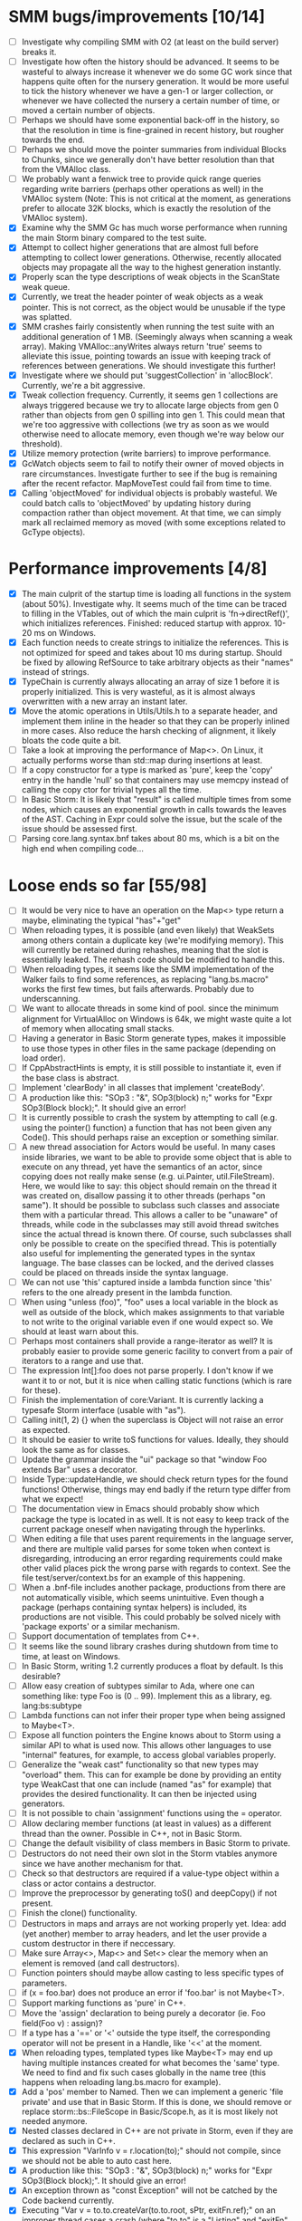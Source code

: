 * SMM bugs/improvements [10/14]
  - [ ] Investigate why compiling SMM with O2 (at least on the build server) breaks it.
  - [ ] Investigate how often the history should be advanced. It seems to be wasteful to always increase it
    whenever we do some GC work since that happens quite often for the nursery generation. It would be more
    useful to tick the history whenever we have a gen-1 or larger collection, or whenever we have collected
    the nursery a certain number of time, or moved a certain number of objects.
  - [ ] Perhaps we should have some exponential back-off in the history, so that the resolution in time
    is fine-grained in recent history, but rougher towards the end.
  - [ ] Perhaps we should move the pointer summaries from individual Blocks to Chunks, since we generally
    don't have better resolution than that from the VMAlloc class.
  - [ ] We probably want a fenwick tree to provide quick range queries regarding write barriers (perhaps
    other operations as well) in the VMAlloc system (Note: This is not critical at the moment, as generations
    prefer to allocate 32K blocks, which is exactly the resolution of the VMAlloc system).
  - [X] Examine why the SMM Gc has much worse performance when running the main Storm binary compared
    to the test suite.
  - [X] Attempt to collect higher generations that are almost full before attempting to collect lower
    generations. Otherwise, recently allocated objects may propagate all the way to the highest generation
    instantly.
  - [X] Properly scan the type descriptions of weak objects in the ScanState weak queue.
  - [X] Currently, we treat the header pointer of weak objects as a weak pointer. This is not correct,
    as the object would be unusable if the type was splatted.
  - [X] SMM crashes fairly consistently when running the test suite with an additional generation of 1 MB.
    (Seemingly always when scanning a weak array). Making VMAlloc::anyWrites always return 'true' seems to
    alleviate this issue, pointing towards an issue with keeping track of references between generations.
    We should investigate this further!
  - [X] Investigate where we should put 'suggestCollection' in 'allocBlock'. Currently, we're a bit aggressive.
  - [X] Tweak collection frequency. Currently, it seems gen 1 collections are always triggered because
    we try to allocate large objects from gen 0 rather than objects from gen 0 spilling into gen 1. This
    could mean that we're too aggressive with collections (we try as soon as we would otherwise need
    to allocate memory, even though we're way below our threshold).
  - [X] Utilize memory protection (write barriers) to improve performance.
  - [X] GcWatch objects seem to fail to notify their owner of moved objects in rare circumstances. Investigate
    further to see if the bug is remaining after the recent refactor. MapMoveTest could fail from time to time.
  - [X] Calling 'objectMoved' for individual objects is probably wasteful. We could batch calls to 'objectMoved'
    by updating history during compaction rather than object movement. At that time, we can simply mark all
    reclaimed memory as moved (with some exceptions related to GcType objects).

* Performance improvements [4/8]
  - [X] The main culprit of the startup time is loading all functions in the system (about 50%). Investigate why.
    It seems much of the time can be traced to filling in the VTables, out of which the main culprit is
    'fn->directRef()', which initializes references.
    Finished: reduced startup with approx. 10-20 ms on Windows.
  - [X] Each function needs to create strings to initialize the references. This is not optimized for speed
    and takes about 10 ms during startup. Should be fixed by allowing RefSource to take arbitrary objects
    as their "names" instead of strings.
  - [X] TypeChain is currently always allocating an array of size 1 before it is properly initialized. This is very
    wasteful, as it is almost always overwritten with a new array an instant later.
  - [X] Move the atomic operations in Utils/Utils.h to a separate header, and implement them inline in the
    header so that they can be properly inlined in more cases. Also reduce the harsh checking of alignment,
    it likely bloats the code quite a bit.
  - [ ] Take a look at improving the performance of Map<>. On Linux, it actually performs worse than std::map
    during insertions at least.
  - [ ] If a copy constructor for a type is marked as 'pure', keep the 'copy' entry in the handle 'null' so that
    containers may use memcpy instead of calling the copy ctor for trivial types all the time.
  - [ ] In Basic Storm: It is likely that "result" is called multiple times from some nodes, which causes an
    exponential growth in calls towards the leaves of the AST. Caching in Expr could solve the issue,
    but the scale of the issue should be assessed first.
  - [ ] Parsing core.lang.syntax.bnf takes about 80 ms, which is a bit on the high end when compiling code...

* Loose ends so far [55/98]
  - [ ] It would be very nice to have an operation on the Map<> type return a maybe, eliminating the typical "has"+"get"
  - [ ] When reloading types, it is possible (and even likely) that WeakSets among others contain a duplicate
    key (we're modifying memory). This will currently be retained during rehashes, meaning that the slot is 
    essentially leaked. The rehash code should be modified to handle this.
  - [ ] When reloading types, it seems like the SMM implementation of the Walker fails to find some references,
    as replacing "lang.bs.macro" works the first few times, but fails afterwards. Probably due to underscanning.
  - [ ] We want to allocate threads in some kind of pool. since the minimum alignment for VirtualAlloc on Windows
    is 64k, we might waste quite a lot of memory when allocating small stacks.
  - [ ] Having a generator in Basic Storm generate types, makes it impossible to use those types in other files
    in the same package (depending on load order).
  - [ ] If CppAbstractHints is empty, it is still possible to instantiate it, even if the base class is abstract.
  - [ ] Implement 'clearBody' in all classes that implement 'createBody'.
  - [ ] A production like this: "SOp3 : "&", SOp3(block) n;" works for "Expr SOp3(Block block);". It should give an error!
  - [ ] It is currently possible to crash the system by attempting to call (e.g. using the pointer() function)
    a function that has not been given any Code(). This should perhaps raise an exception or something similar.
  - [ ] A new thread association for Actors would be useful. In many cases inside libraries, we want to be
    able to provide some object that is able to execute on any thread, yet have the semantics of an actor,
    since copying does not really make sense (e.g. ui.Painter, util.FileStream). Here, we would like to say:
    this object should remain on the thread it was created on, disallow passing it to other threads (perhaps
    "on same"). It should be possible to subclass such classes and associate them with a particular thread.
    This allows a caller to be "unaware" of threads, while code in the subclasses may still avoid thread
    switches since the actual thread is known there. Of course, such subclasses shall only be possible to
    create on the specified thread. This is potentially also useful for implementing the generated types
    in the syntax language. The base classes can be locked, and the derived classes could be placed
    on threads inside the syntax language.
  - [ ] We can not use 'this' captured inside a lambda function since 'this' refers to the one already present
    in the lambda function.
  - [ ] When using "unless (foo)", "foo" uses a local variable in the block as well as outside of the block,
    which makes assignments to that variable to not write to the original variable even if one would expect so.
    We should at least warn about this.
  - [ ] Perhaps most containers shall provide a range-iterator as well? It is probably easier to provide
    some generic facility to convert from a pair of iterators to a range and use that.
  - [ ] The expression Int[]:foo does not parse properly. I don't know if we want it to or not, but it is
    nice when calling static functions (which is rare for these).
  - [ ] Finish the implementation of core:Variant. It is currently lacking a typesafe Storm interface (usable with "as").
  - [ ] Calling init(1, 2) {} when the superclass is Object will not raise an error as expected.
  - [ ] It should be easier to write toS functions for values. Ideally, they should look the same as for classes.
  - [ ] Update the grammar inside the "ui" package so that "window Foo extends Bar" uses a decorator.
  - [ ] Inside Type::updateHandle, we should check return types for the found functions! Otherwise, things
    may end badly if the return type differ from what we expect!
  - [ ] The documentation view in Emacs should probably show which package the type is located in as well.
    It is not easy to keep track of the current package oneself when navigating through the hyperlinks.
  - [ ] When editing a file that uses parent requirements in the language server, and there are multiple
    valid parses for some token when context is disregarding, introducing an error regarding requirements
    could make other valid places pick the wrong parse with regards to context. See the file
    test/server/context.bs for an example of this happening.
  - [ ] When a .bnf-file includes another package, productions from there are not automatically visible,
    which seems unintuitive. Even though a package (perhaps containing syntax helpers) is included, its
    productions are not visible. This could probably be solved nicely with 'package exports' or a similar
    mechanism.
  - [ ] Support documentation of templates from C++.
  - [ ] It seems like the sound library crashes during shutdown from time to time, at least on Windows.
  - [ ] In Basic Storm, writing 1.2 currently produces a float by default. Is this desirable?
  - [ ] Allow easy creation of subtypes similar to Ada, where one can something like: type Foo is (0 .. 99).
    Implement this as a library, eg. lang:bs:subtype
  - [ ] Lambda functions can not infer their proper type when being assigned to Maybe<T>.
  - [ ] Expose all function pointers the Engine knows about to Storm using a similar API to what is used now.
    This allows other languages to use "internal" features, for example, to access global variables properly.
  - [ ] Generalize the "weak cast" functionality so that new types may "overload" them. This can for example
    be done by providing an entity type WeakCast that one can include (named "as" for example) that provides
    the desired functionality. It can then be injected using generators.
  - [ ] It is not possible to chain 'assignment' functions using the = operator.
  - [ ] Allow declaring member functions (at least in values) as a different thread than the owner. Possible
    in C++, not in Basic Storm.
  - [ ] Change the default visibility of class members in Basic Storm to private.
  - [ ] Destructors do not need their own slot in the Storm vtables anymore since we have another mechanism for that.
  - [ ] Check so that destructors are required if a value-type object within a class or actor
    contains a destructor.
  - [ ] Improve the preprocessor by generating toS() and deepCopy() if not present.
  - [ ] Finish the clone() functionality.
  - [ ] Destructors in maps and arrays are not working properly yet. Idea: add (yet another) member
    to array headers, and let the user provide a custom destructor in there if neccessary.
  - [ ] Make sure Array<>, Map<> and Set<> clear the memory when an element is removed (and call destructors).
  - [ ] Function pointers should maybe allow casting to less specific types of parameters.
  - [ ] if (x = foo.bar) does not produce an error if 'foo.bar' is not Maybe<T>.
  - [ ] Support marking functions as 'pure' in C++.
  - [ ] Move the 'assign' declaration to being purely a decorator (ie. Foo field(Foo v) : assign)?
  - [ ] If a type has a '==' or '<' outside the type itself, the corresponding operator will not be present in
    a Handle, like '<<' at the moment.
  - [X] When reloading types, templated types like Maybe<T> may end up having multiple instances created for what
    becomes the 'same' type. We need to find and fix such cases globally in the name tree (this happens when reloading
    lang.bs.macro for example).
  - [X] Add a 'pos' member to Named. Then we can implement a generic 'file private' and use that in Basic Storm.
    If this is done, we should remove or replace storm::bs::FileScope in Basic/Scope.h, as it is most likely not
    needed anymore.
  - [X] Nested classes declared in C++ are not private in Storm, even if they are declared as such in C++.
  - [X] This expression "VarInfo v = r.location(to);" should not compile, since we should not be able to auto cast here.
  - [X] A production like this: "SOp3 : "&", SOp3(block) n;" works for "Expr SOp3(Block block);". It should give an error!
  - [X] An exception thrown as "const Exception" will not be catched by the Code backend currently.
  - [X] Executing "Var v = to.to.createVar(to.to.root, sPtr, exitFn.ref);" on an improper thread cases
    a crash (where "to.to" is a "Listing" and "exitFn" is a "Function").
  - [X] Sometimes when reloading a large presentation quite a few times, Storm runs out of memory, failing
    to spawn new UThreads for handling UI events. The error message tells that around 30000 threads are alive
    at the point of failure, hinting at a resource leak somewhere. An utility that outputs stack traces for
    all UThreads would be very useful in finding this bug!
  - [X] The scope for lambda functions is not correct. A lambda function inside a class should be able to
    access a private member in that class. That is currently not the case.
  - [X] Support two-stage initialization. First a call to 'super' or similarly, after which 'this' is accessible
    as the parent class, then a call to 'init {}' which initializes the rest of the object. Slightly tricky
    to implement wrt the 'as' operator.
  - [X] The for loop does not work for WeakSet<>.
  - [X] It would be nice to rework the semantics of Value::isValue to also return "true" for primitive types. 
    It is easier to think of it that way in many cases.
  - [X] Finish integrating the Double class in the system. Basic Storm should be able to instantiate them from
    literals. Str and StrBuf should be able to parse and stringify them, and conversions between built-in
    types should be implemented. Finally, the implementation needs to be tested.
  - [X] We don't properly unescape \" in string literals in Basic Storm.
  - [X] The expression -1 can not be automatically casted to a float since the - operator is used rather than
    interpreting the entire thing as a numeric literal.
  - [X] Asking for a random access stream from an IStream should produce a LazyIStream if nothing better
    is available. However, this is not yet implemented!
  - [X] The Ui library crashes during shutdown under heavy rendering load.
  - [X] The core does not check the return type of overloaded functions, which leads to strange behaviours from time to time...
  - [X] We probably want to allow creating documentation for an entire package. Possibly by creating
    a file called 'doc.txt' or similar inside the appropriate folder.
  - [X] Gradients in the UI library should prehaps have a fixed origin, so that we can draw things
    in multiple passes with the same gradient without issues... It seems like all graphic API:s are
    designed this way, perhaps for a good reason.
  - [X] There seems to be a small issues with expressions like ~10 | 5
  - [X] Support marking functions as 'pure' in Storm.
  - [X] Missing bitwise operators and hexadecimal numbers.
  - [X] Add documentation for the built-in types (such as core.Int).
  - [X] Improve the preprocessor by automatically adding copy constructors and assignment operators
    where neccessary.
  - [X] Global variables should perhaps be initialized lazily. Otherwise, initialization expressions may fail
    to compile properly if they refer to functions in the same compilation unit.
  - [X] Allow creating variables from the REPL. We could use global variables inside the ReplSandbox object for this.
  - [X] Function pointers should perhaps be able to infer the parameter types from context if possible, just like lambdas.
  - [X] Allow initializers for global variables.
  - [X] Automatically mark non-virtual functions in C++ as 'final' in storm, since VTables will not work anyway.
  - [X] The scope of the type lookup for parameters in Basic Storm is wrong (with respect to visibility).
  - [X] BSFunction and BSCtor should release their syntax tree after they are compiled.
  - [X] Show 'known subclasses' inside the documentation in Emacs?
  - [X] Storm crashes when running the test suite when compiling with newer GCC (8.0 or 8.1 and newer).
  - [X] Unary negation is not implemented in Basic Storm (and possibly not in the built-in types).
  - [X] Allow nesting class declarations in Basic Storm.
  - [X] Accessing member variables do not respect the thread associated with the type like functions do.
    Therefore, it is possible to break the threading model by using raw variable accesses!
  - [X] In Basic Storm, taking a function pointer of a private function does not work.
  - [X] Make a generic toS() for Storm which uses operator << (if present) for values.
  - [X] In Basic Storm, expressions like '2 - 1.0' fail to compile since Float is not searched for
    candidates. This could be solved by moving the operators out of the number classes or improve
    overload resolution in this case.
  - [X] Implement 'private' for non-members in Basic Storm.
  - [X] When creating an Arena using code:arena(), the vtable dispatch for 'transform' is not correct. The
    base class is called directly (no lookup) even though there are implementations in the derived classes.
  - [X] Stack traces for Windows (32-bit) do not always contain names of Storm functions. Only functions
    that require exception handling are currently shown.
  - [X] Examine if the special case in the stack scanning actually works. The one time I've seen
    it, everything crashed shortly afterwards, but that could have been something else.
    Note: The crash was due to newly created UThreads being visible to the GC before they
    were completely initialized, resulting in the GC trying to scan the address 0 or being
    very confused with multiple main stacks.
  - [X] Check all synchronization primitives used on Linux. It seems that the BSThread test crashes
    sometimes when the GC decides it needs to perform garbage collection around the time when threads
    are spawned and/or when futures are used.
  - [X] We need to scan the data inside a StackTrace object using mps_rank_ambig().
  - [X] The grammar rule X : Y ("w", Y)* "w"; does not parse properly. It should either work as expected
    or report an error!
  - [X] Thread sleep needs to be improved! We should put threads in a sleep queue so that the thread
    can be properly put to sleep even if there is another uthread active on the current thread.
  - [X] Review the semantics of Buffer::filled() wrt IStream::read. Buffer::filled could be used instead
    of the explicit 'start' parameter. This allows a Buffer to be passed to 'read' multiple times
    to fill the buffer until completion.
  - [X] Handles for values do not get a proper == operator.
  - [X] Enums should be treated like raw integers (currently they are Values).
  - [X] Destructors should be auto-generated in Basic Storm if they are needed.
  - [X] It seems we fail to handle moving objects in Set and Map in rare cases. Examine why!
  - [X] Implement shrink() for Map<> as well.
  - [X] Handles and templates does not work with built-in types (like Int).

* Improvements [6/24]
  - [ ] Consider utilizing the transformations better in Basic Storm. We could, for example, skip the
    XxxDecl classes, and just have lists of AST nodes that are transformed as appropriate later in the
    compilation instead.
  - [ ] Maybe we want to reverse the concatenation order of Transform to make it easier to understand.
    It is currently right to left (since we're using a column vector), but maybe it should be left to right.
  - [ ] Add a type that represents byte sizes. Use that in eg. Socket::readBuffer.
  - [ ] The call to 'getaddrinfo' in the networking subsystem blocks an entire OS thread waiting for
    the network. This is not very good, as we might have other things to do in the meantime.
  - [ ] Automatically re-flow the raw text in comments, just like Markdown would. This is good
    when the width of the users terminal or buffer is smaller than the width of the comments.
  - [ ] Allow comment that 'groups' functions together. This will form a two-level tree that could improve
    readability of the documentation.
  - [ ] Switch the order of 'src' and 'dest' in 'jmp'. They are currently reversed when compared to 'call'.
  - [ ] Use the LO pool for object formats, this should make it possible to have them garbage collected
    and readable during scanning.
  - [ ] Cache and re-use the function thunks generated by CodeGen/callThunk().
  - [ ] Decouple a variable's storage location from when it needs destruction. This could be used to make
    variables immediatly eligible for destruction even if they are moved to an outer scope.
  - [ ] Properly handle failure conditions when creating Threads and UThreads (eg. out of memory).
  - [ ] Rename 'TObject' to 'Actor' to make it easier to understand.
  - [ ] Fix destructors in Storm...
  - [ ] Clone objects using a member function generated by the STORM_CLASS macro or the preprocessor.
  - [ ] Generate toS() and deepCopy() automatically using the preprocessor unless supressed.
  - [ ] We can remove a lot of copy-constructors in Code/, and use memcpy + default generated ones!
  - [ ] Remove mov eax, eax (or similar) They are occasionally generated if we're unlucky.
  - [ ] Idea: disallow cloning of values without deepCopy() so that we can safely make iterators for actors.
  - [X] Indicate function return types and types of variables in Doc objects.
  - [X] Why is the expression '"foo" + foo()' allowed if 'foo()' returns null?
  - [X] The syntax SExpr (, SExpr)? is treated as a parameter list. Switch to {} for capture so that
    this does not happen. (requiring SExpr - (,SExpr) instead), stricter parsing.
  - [X] Implement attaching and detaching threads using ThreadGroups for os::Thread.
  - [X] Make it possible to mark entire rules with syntax colors. That would be equivalent to marking
    all usages of that token with the corresponding color.
  - [X] In Array.get(), do not create the exception in getRaw() since it takes up a lot of valuable space in
    the i-cache. Instead, call a separate function or reverse the logic.
